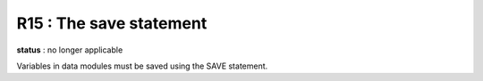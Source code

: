 R15 :  The save statement
*************************

**status** : no longer applicable

Variables in data modules must be saved using the SAVE statement.